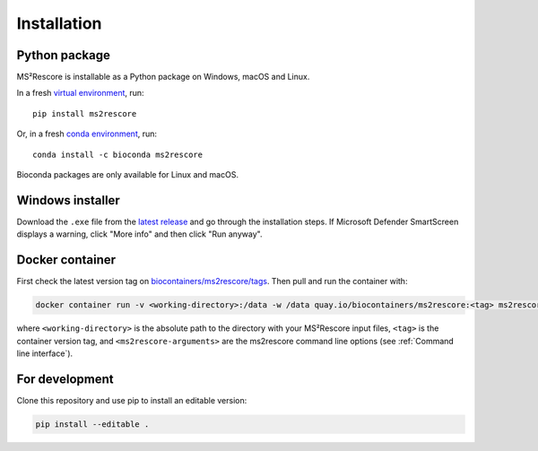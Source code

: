 ************
Installation
************

Python package
==============

.. image:: https://flat.badgen.net/badge/install%20with/pip/green?icon=pypi
    :alt: Install with pip
    :target: https://pypi.org/project/ms2rescore/

.. image:: https://flat.badgen.net/badge/install%20with/conda/green?icon=conda
    :alt: Install with conda
    :target: https://anaconda.org/bioconda/ms2rescore

MS²Rescore is installable as a Python package on Windows, macOS and Linux.

In a fresh `virtual environment <https://docs.python.org/3/library/venv.html>`_, run::

    pip install ms2rescore


Or, in a fresh `conda environment <https://docs.conda.io/projects/conda/en/latest/user-guide/tasks/manage-environments.html>`_, run::

    conda install -c bioconda ms2rescore

Bioconda packages are only available for Linux and macOS.


Windows installer
=================

.. image:: https://flat.badgen.net/badge/install%20for/windows/blue?icon=windows
    :alt: Get for Windows
    :target: https://github.com/compomics/ms2rescore/releases/latest

Download the ``.exe`` file from the
`latest release <https://github.com/compomics/ms2rescore/releases/latest>`_
and go through the installation steps. If Microsoft Defender SmartScreen displays a warning, click
"More info" and then click "Run anyway".


Docker container
================

.. image:: https://flat.badgen.net/badge/pull/biocontainer/blue?icon=docker
    :alt: Pull with Docker
    :target: https://quay.io/repository/biocontainers/ms2rescore

First check the latest version tag on
`biocontainers/ms2rescore/tags <https://quay.io/repository/biocontainers/ms2rescore?tab=tags>`__.
Then pull and run the container with:

.. code-block:: bash

   docker container run -v <working-directory>:/data -w /data quay.io/biocontainers/ms2rescore:<tag> ms2rescore <ms2rescore-arguments>

where ``<working-directory>`` is the absolute path to the directory with your MS²Rescore input
files, ``<tag>`` is the container version tag, and ``<ms2rescore-arguments>`` are the ms2rescore
command line options (see :ref:`Command line interface`).


For development
===============

Clone this repository and use pip to install an editable version:

.. code-block:: bash

   pip install --editable .
